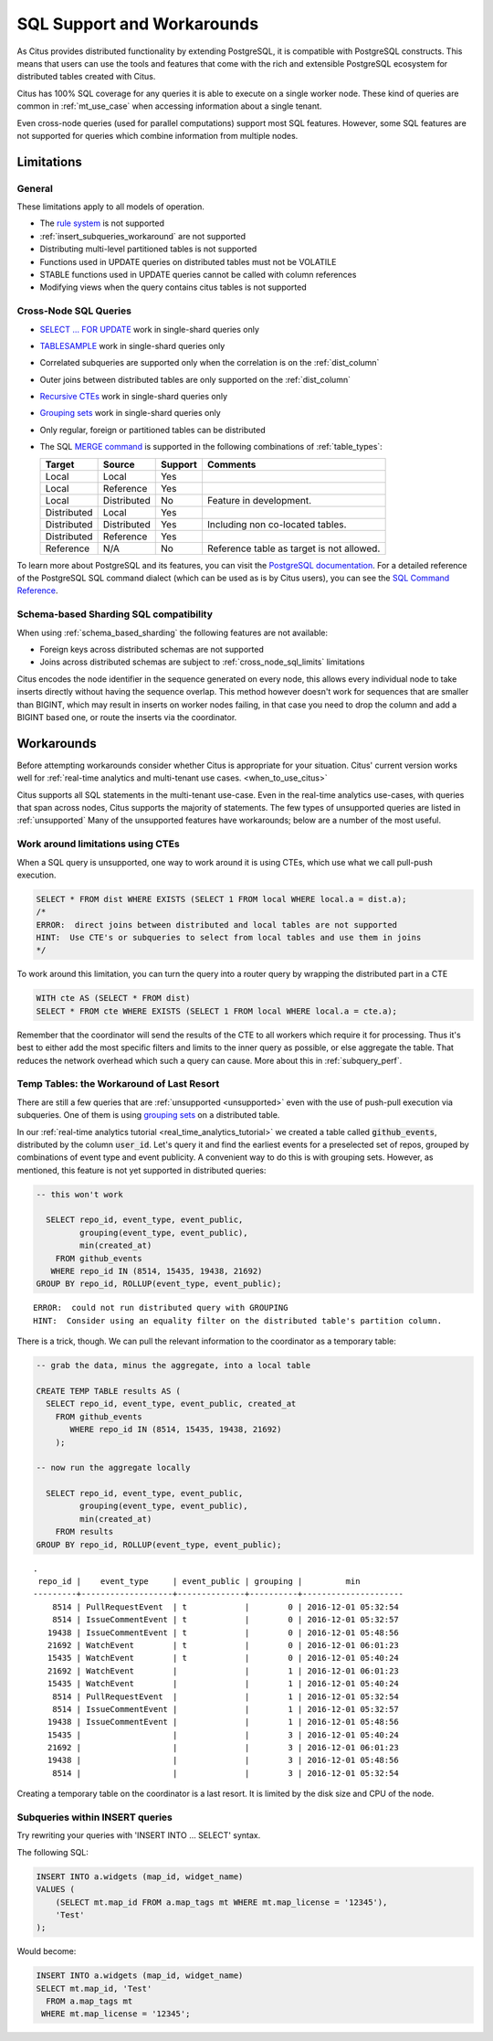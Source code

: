 .. _citus_sql_reference:

SQL Support and Workarounds
===========================

As Citus provides distributed functionality by extending PostgreSQL, it is compatible with PostgreSQL constructs. This means that users can use the tools and features that come with the rich and extensible PostgreSQL ecosystem for distributed tables created with Citus.

Citus has 100% SQL coverage for any queries it is able to execute on a single worker node. These kind of queries are common in :ref:`mt_use_case` when accessing information about a single tenant.

Even cross-node queries (used for parallel computations) support most SQL features. However, some SQL features are not supported for queries which combine information from multiple nodes.

Limitations
-----------

General
~~~~~~~

These limitations apply to all models of operation.

* The `rule system <https://www.postgresql.org/docs/current/rules.html>`_ is not supported
* :ref:`insert_subqueries_workaround` are not supported
* Distributing multi-level partitioned tables is not supported
* Functions used in UPDATE queries on distributed tables must not be VOLATILE
* STABLE functions used in UPDATE queries cannot be called with column references
* Modifying views when the query contains citus tables is not supported

.. _cross_node_sql_limits:

Cross-Node SQL Queries
~~~~~~~~~~~~~~~~~~~~~~

* `SELECT … FOR UPDATE <https://www.postgresql.org/docs/current/static/sql-select.html#SQL-FOR-UPDATE-SHARE>`_ work in single-shard queries only
* `TABLESAMPLE <https://www.postgresql.org/docs/current/static/sql-select.html#SQL-FROM>`_ work in single-shard queries only
* Correlated subqueries are supported only when the correlation is on the :ref:`dist_column`
* Outer joins between distributed tables are only supported on the  :ref:`dist_column`
* `Recursive CTEs <https://www.postgresql.org/docs/current/static/queries-with.html#idm46428713247840>`_ work in single-shard queries only
* `Grouping sets <https://www.postgresql.org/docs/current/static/queries-table-expressions.html#QUERIES-GROUPING-SETS>`__ work in single-shard queries only
* Only regular, foreign or partitioned tables can be distributed
* The SQL `MERGE command <https://www.postgresql.org/docs/current/sql-merge.html>`_ is supported in the following combinations of :ref:`table_types`:

  =========== =========== =========== =========================================
  Target      Source      Support     Comments
  =========== =========== =========== =========================================
  Local       Local       Yes
  Local       Reference   Yes
  Local       Distributed No          Feature in development.
  Distributed Local       Yes
  Distributed Distributed Yes         Including non co-located tables.
  Distributed Reference   Yes
  Reference   N/A         No          Reference table as target is not allowed.
  =========== =========== =========== =========================================

To learn more about PostgreSQL and its features, you can visit the `PostgreSQL documentation <http://www.postgresql.org/docs/current/static/index.html>`_. For a detailed reference of the PostgreSQL SQL command dialect (which can be used as is by Citus users), you can see the `SQL Command Reference <http://www.postgresql.org/docs/current/static/sql-commands.html>`_.

.. _schema_based_sharding_limits:

Schema-based Sharding SQL compatibility
~~~~~~~~~~~~~~~~~~~~~~~~~~~~~~~~~~~~~~~

When using :ref:`schema_based_sharding` the following features are not available:

* Foreign keys across distributed schemas are not supported
* Joins across distributed schemas are subject to :ref:`cross_node_sql_limits` limitations

Citus encodes the node identifier in the sequence generated on every node, this allows every individual node to take inserts directly without having the sequence overlap. This method however doesn't work for sequences that are smaller than BIGINT, which may result in inserts on worker nodes failing, in that case you need to drop the column and add a BIGINT based one, or route the inserts via the coordinator.

.. _workarounds:

Workarounds
-----------

Before attempting workarounds consider whether Citus is appropriate for your
situation. Citus' current version works well for :ref:`real-time analytics and
multi-tenant use cases. <when_to_use_citus>`

Citus supports all SQL statements in the multi-tenant use-case. Even in the real-time analytics use-cases, with queries that span across nodes, Citus supports the majority of statements. The few types of unsupported queries are listed in :ref:`unsupported` Many of the unsupported features have workarounds; below are a number of the most useful.

.. _pull_push_workaround:

Work around limitations using CTEs
~~~~~~~~~~~~~~~~~~~~~~~~~~~~~~~~~~

When a SQL query is unsupported, one way to work around it is using CTEs, which use what we call pull-push execution.

.. code-block:: sql

  SELECT * FROM dist WHERE EXISTS (SELECT 1 FROM local WHERE local.a = dist.a);
  /*
  ERROR:  direct joins between distributed and local tables are not supported
  HINT:  Use CTE's or subqueries to select from local tables and use them in joins
  */

To work around this limitation, you can turn the query into a router query by wrapping the distributed part in a CTE

.. code-block:: sql

  WITH cte AS (SELECT * FROM dist)
  SELECT * FROM cte WHERE EXISTS (SELECT 1 FROM local WHERE local.a = cte.a);

Remember that the coordinator will send the results of the CTE to all workers which require it for processing. Thus it's best to either add the most specific filters and limits to the inner query as possible, or else aggregate the table. That reduces the network overhead which such a query can cause. More about this in :ref:`subquery_perf`.

Temp Tables: the Workaround of Last Resort
~~~~~~~~~~~~~~~~~~~~~~~~~~~~~~~~~~~~~~~~~~

There are still a few queries that are :ref:`unsupported <unsupported>` even with the use of push-pull execution via subqueries. One of them is using `grouping sets <https://www.postgresql.org/docs/current/queries-table-expressions.html#QUERIES-GROUPING-SETS>`__ on a distributed table.

In our :ref:`real-time analytics tutorial <real_time_analytics_tutorial>` we
created a table called :code:`github_events`, distributed by the column
:code:`user_id`. Let's query it and find the earliest events for a preselected
set of repos, grouped by combinations of event type and event publicity. A
convenient way to do this is with grouping sets. However, as mentioned, this
feature is not yet supported in distributed queries:

.. code-block:: sql

  -- this won't work

    SELECT repo_id, event_type, event_public,
           grouping(event_type, event_public),
           min(created_at)
      FROM github_events
     WHERE repo_id IN (8514, 15435, 19438, 21692)
  GROUP BY repo_id, ROLLUP(event_type, event_public);

::

  ERROR:  could not run distributed query with GROUPING
  HINT:  Consider using an equality filter on the distributed table's partition column.

There is a trick, though. We can pull the relevant information to the coordinator as a temporary table:

.. code-block:: sql

  -- grab the data, minus the aggregate, into a local table

  CREATE TEMP TABLE results AS (
    SELECT repo_id, event_type, event_public, created_at
      FROM github_events
         WHERE repo_id IN (8514, 15435, 19438, 21692)
      );

  -- now run the aggregate locally

    SELECT repo_id, event_type, event_public,
           grouping(event_type, event_public),
           min(created_at)
      FROM results
  GROUP BY repo_id, ROLLUP(event_type, event_public);

::

  .
   repo_id |    event_type     | event_public | grouping |         min
  ---------+-------------------+--------------+----------+---------------------
      8514 | PullRequestEvent  | t            |        0 | 2016-12-01 05:32:54
      8514 | IssueCommentEvent | t            |        0 | 2016-12-01 05:32:57
     19438 | IssueCommentEvent | t            |        0 | 2016-12-01 05:48:56
     21692 | WatchEvent        | t            |        0 | 2016-12-01 06:01:23
     15435 | WatchEvent        | t            |        0 | 2016-12-01 05:40:24
     21692 | WatchEvent        |              |        1 | 2016-12-01 06:01:23
     15435 | WatchEvent        |              |        1 | 2016-12-01 05:40:24
      8514 | PullRequestEvent  |              |        1 | 2016-12-01 05:32:54
      8514 | IssueCommentEvent |              |        1 | 2016-12-01 05:32:57
     19438 | IssueCommentEvent |              |        1 | 2016-12-01 05:48:56
     15435 |                   |              |        3 | 2016-12-01 05:40:24
     21692 |                   |              |        3 | 2016-12-01 06:01:23
     19438 |                   |              |        3 | 2016-12-01 05:48:56
      8514 |                   |              |        3 | 2016-12-01 05:32:54

Creating a temporary table on the coordinator is a last resort. It is limited by the disk size and CPU of the node.

.. _insert_subqueries_workaround:

Subqueries within INSERT queries
~~~~~~~~~~~~~~~~~~~~~~~~~~~~~~~~

Try rewriting your queries with 'INSERT INTO ... SELECT' syntax.

The following SQL:

.. code-block:: sql

  INSERT INTO a.widgets (map_id, widget_name)
  VALUES (
      (SELECT mt.map_id FROM a.map_tags mt WHERE mt.map_license = '12345'),
      'Test'
  );


Would become:

.. code-block:: sql

  INSERT INTO a.widgets (map_id, widget_name)
  SELECT mt.map_id, 'Test'
    FROM a.map_tags mt
   WHERE mt.map_license = '12345';
